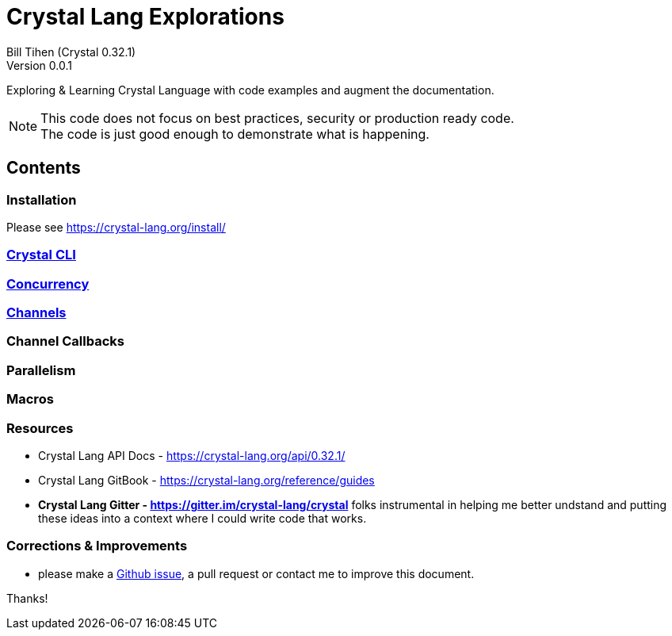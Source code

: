 = Crystal Lang Explorations
:source-highlighter: prettify
:source-language: crystal
Bill Tihen (Crystal 0.32.1)
Version 0.0.1

:description: Exploring Crystal's Features
:keywords: Crystal Language
:imagesdir: ./images

Exploring & Learning Crystal Language with code examples and augment the documentation.

NOTE: This code does not focus on best practices, security or production ready code. +
The code is just good enough to demonstrate what is happening.

== Contents

=== Installation

Please see https://crystal-lang.org/install/

=== link:cli.html[Crystal CLI]

=== link:concurrency.html[Concurrency]

=== link:channels.html[Channels]

=== Channel Callbacks

=== Parallelism

=== Macros

=== Resources

* Crystal Lang API Docs - https://crystal-lang.org/api/0.32.1/
* Crystal Lang GitBook - https://crystal-lang.org/reference/guides
* *Crystal Lang Gitter - https://gitter.im/crystal-lang/crystal* folks instrumental in helping me better undstand and putting these ideas into a context where I could write code that works.

=== Corrections & Improvements

- please make a https://github.com/btihen/crystal_explorations/issues[Github issue], a pull request or contact me to improve this document.

Thanks!
